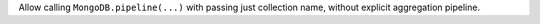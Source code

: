 Allow calling ``MongoDB.pipeline(...)`` with passing just collection name, without explicit aggregation pipeline.
